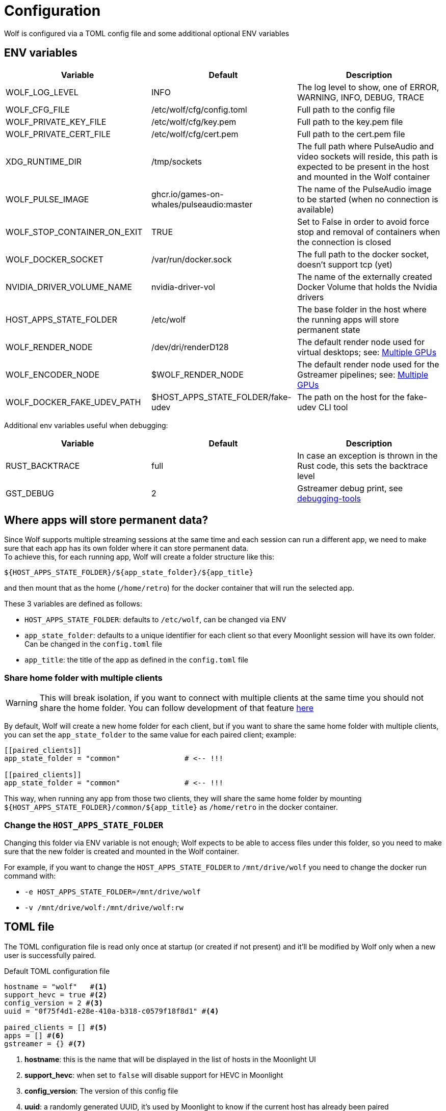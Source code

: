 = Configuration

Wolf is configured via a TOML config file and some additional optional ENV variables

== ENV variables

|===
|Variable |Default |Description

|WOLF_LOG_LEVEL
|INFO
|The log level to show, one of ERROR, WARNING, INFO, DEBUG, TRACE

|WOLF_CFG_FILE
|/etc/wolf/cfg/config.toml
|Full path to the config file

|WOLF_PRIVATE_KEY_FILE
|/etc/wolf/cfg/key.pem
|Full path to the key.pem file

|WOLF_PRIVATE_CERT_FILE
|/etc/wolf/cfg/cert.pem
|Full path to the cert.pem file

|XDG_RUNTIME_DIR
|/tmp/sockets
|The full path where PulseAudio and video sockets will reside, this path is expected to be present in the host and mounted in the Wolf container

|WOLF_PULSE_IMAGE
|ghcr.io/games-on-whales/pulseaudio:master
|The name of the PulseAudio image to be started (when no connection is available)

|WOLF_STOP_CONTAINER_ON_EXIT
|TRUE
|Set to False in order to avoid force stop and removal of containers when the connection is closed

|WOLF_DOCKER_SOCKET
|/var/run/docker.sock
|The full path to the docker socket, doesn't support tcp (yet)

|NVIDIA_DRIVER_VOLUME_NAME
|nvidia-driver-vol
|The name of the externally created Docker Volume that holds the Nvidia drivers

|HOST_APPS_STATE_FOLDER
|/etc/wolf
|The base folder in the host where the running apps will store permanent state

|WOLF_RENDER_NODE
|/dev/dri/renderD128
|The default render node used for virtual desktops; see: <<_multiple_gpu>>

|WOLF_ENCODER_NODE
|$WOLF_RENDER_NODE
|The default render node used for the Gstreamer pipelines; see: <<_multiple_gpu>>

|WOLF_DOCKER_FAKE_UDEV_PATH
|$HOST_APPS_STATE_FOLDER/fake-udev
|The path on the host for the fake-udev CLI tool
|===

Additional env variables useful when debugging:

|===
|Variable |Default |Description

|RUST_BACKTRACE
|full
|In case an exception is thrown in the Rust code, this sets the backtrace level

|GST_DEBUG
|2
|Gstreamer debug print, see https://gstreamer.freedesktop.org/documentation/tutorials/basic/debugging-tools.html?gi-language=c[debugging-tools]
|===

[#data_setup]
== Where apps will store permanent data?

Since Wolf supports multiple streaming sessions at the same time and each session can run a different app, we need to make sure that each app has its own folder where it can store permanent data. +
To achieve this, for each running app, Wolf will create a folder structure like this:

[source]
----
${HOST_APPS_STATE_FOLDER}/${app_state_folder}/${app_title}
----

and then mount that as the home (`/home/retro`) for the docker container that will run the selected app. +

These 3 variables are defined as follows:

* `HOST_APPS_STATE_FOLDER`: defaults to `/etc/wolf`, can be changed via ENV
* `app_state_folder`: defaults to a unique identifier for each client so that every Moonlight session will have its own folder.
Can be changed in the `config.toml` file
* `app_title`: the title of the app as defined in the `config.toml` file

=== Share home folder with multiple clients

[WARNING]
====
This will break isolation, if you want to connect with multiple clients at the same time you should not share the home folder.
You can follow development of that feature https://github.com/games-on-whales/wolf/issues/83[here]
====

By default, Wolf will create a new home folder for each client, but if you want to share the same home folder with multiple clients, you can set the `app_state_folder` to the same value for each paired client; example: +

[source,toml]
....
[[paired_clients]]
app_state_folder = "common"               # <-- !!!

[[paired_clients]]
app_state_folder = "common"               # <-- !!!
....

This way, when running any app from those two clients, they will share the same home folder by mounting `${HOST_APPS_STATE_FOLDER}/common/${app_title}` as `/home/retro` in the docker container.

=== Change the `HOST_APPS_STATE_FOLDER`

Changing this folder via ENV variable is not enough; Wolf expects to be able to access files under this folder, so you need to make sure that the new folder is created and mounted in the Wolf container. +

For example, if you want to change the `HOST_APPS_STATE_FOLDER` to `/mnt/drive/wolf` you need to change the docker run command with:

* `-e HOST_APPS_STATE_FOLDER=/mnt/drive/wolf`
* `-v /mnt/drive/wolf:/mnt/drive/wolf:rw`

== TOML file

The TOML configuration file is read only once at startup (or created if not present) and it'll be modified by Wolf only when a new user is successfully paired.

.Default TOML configuration file
[source,toml]
....
hostname = "wolf"   #<1>
support_hevc = true #<2>
config_version = 2 #<3>
uuid = "0f75f4d1-e28e-410a-b318-c0579f18f8d1" #<4>

paired_clients = [] #<5>
apps = [] #<6>
gstreamer = {} #<7>
....

<1> *hostname*: this is the name that will be displayed in the list of hosts in the Moonlight UI
<2> *support_hevc*: when set to `false` will disable support for HEVC in Moonlight
<3> *config_version*: The version of this config file
<4> *uuid*: a randomly generated UUID, it's used by Moonlight to know if the current host has already been paired
<5> *paired_clients*: a list of all the Moonlight clients that have succesfully completed the pairing process; it'll be populated by Wolf and saved to this file.
<6> *apps*: a list of apps, see: xref:_defining_apps[]
<7> *gstreamer* audio/video pipeline definitions, see xref:_gstreamer[]

[#_defining_apps]
=== Defining apps

Apps defined here will be shown in Moonlight after successfully pairing with Wolf. +
You can re-define parts of the Gstreamer pipeline easily, ex:

[source,toml]
....
[[apps]]
title = "Test ball" #<1>
start_virtual_compositor = false #<2>
app_state_folder = "some/folder" #<3>

[apps.runner] #<4>
type = "process"
run_cmd = "sh -c \"while :; do echo 'running...'; sleep 10; done\""

[apps.video] #<5>
source = """
videotestsrc pattern=ball flip=true is-live=true !
video/x-raw, framerate={fps}/1
\
"""

[apps.audio] #<6>
source = "audiotestsrc wave=ticks is-live=true"
....

<1> *title*: this is the name that will be displayed in Moonlight
<2> *start_virtual_compositor*: set to True if this app needs our custom virtual compositor (TODO: document this better)
<3> *app_state_folder*: the folder where the app will store permanent data, see: xref:data_setup[]
<4> *runner*: the type of process to run in order to start this app, see: xref:_app_runner[]
<5> *video*: here it's possible to override the default video pipeline variables defined in: xref:_gstreamer[]
<6> *audio*: here it's possible to override the default audio pipeline variables defined in: xref:_gstreamer[]

See more examples in the xref:gstreamer.adoc[] page.

=== Override the default joypad mapping

By default, Wolf will try to match the joypad type that Moonlight sends with the correct mapping.
It is possible to override this behaviour by setting the `joypad_mapping` property in the `apps` entry; example:

[source,toml]
....
[[apps]]
title = "Test ball"
joypad_type = "xbox" # Force the joypad to always be xbox
....

The available joypad types are:

* `auto` (default)
* `xbox`
* `nintendo`
* `ps`


[#_app_runner]
==== App Runner

There are currently two types of runner supported: `docker` and `process`

==== Process

Example:

[source,toml]
....
[apps.runner]
type = "process"
run_cmd = "sh -c \"while :; do echo 'running...'; sleep 10; done\""
....

==== Docker

Example:

[source,toml]
....
type = "docker"
name = "WolfSteam"
image = "ghcr.io/games-on-whales/steam:edge"
mounts = [
  "/run/udev:/run/udev:ro"
]
env = [
  "PROTON_LOG=1",
  "RUN_SWAY=true",
  "ENABLE_VKBASALT=1"
]
devices = []
ports = []
base_create_json = """ #<1>
{
  "HostConfig": {
    "IpcMode": "host",
    "CapAdd": ["SYS_ADMIN", "SYS_NICE"],
    "Privileged": false
  }
}
\
"""
....

<1> *base_create_json*: here you can re-define any property that's defined in the docker API JSON format, see: https://docs.docker.com/engine/api/v1.40/#tag/Container/operation/ContainerCreate[docs.docker.com/engine/api/v1.40]

[#_gstreamer]
=== Gstreamer

In here we define the default pipeline for both video and audio streaming to Moonlight. +
In order to automatically pick up the right encoder at runtime based on the user HW we run in order the list of encoders at `gstreamer.video.hevc_encoders` (and `gstreamer.video.h264_encoders`); the first set of plugins that can be correctly initialised by Gstreamer will be the selected encoder for all the pipelines.

You can read more about gstreamer and custom pipelines in the xref:gstreamer.adoc[] page.

=== Set Window compositor

Wolf support both https://swaywm.org/[Sway] and https://github.com/ValveSoftware/gamescope[Gamescope] compositor. 

Sway is used by default, but some game may work better with one or the other.

Usage is controlled by environment variables on `[apps.runner]` configs:

- `RUN_SWAY=1` - enable Sway (Default for newer Wolf installation)
- `RUN_GAMESCOPE=1` - enable Gamescope

[WARNING]
====
Gamescope have some known issues:
- It may be unstable with some Nvidia driver versions. See https://github.com/games-on-whales/wolf/issues/60[#60]. 
- It doesn't support multiple windows which may cause issues with multi-window applications like Steam desktop UI.

Switch to Gamescope only if you encounter issues with Sway.
====

Examples:

.Enable Sway
[source,toml]
....
[apps.runner]
env = [
    "RUN_SWAY=1",
    # ...
]
....

.Enable Gamescope
[source,toml]
....
[apps.runner]
env = [
    "RUN_GAMESCOPE=1",
    # ...
]
....

If both are defined, Gamescoped is used. (see https://github.com/games-on-whales/gow/blob/master/images/base-app/scripts/launch-comp.sh[launch-comp.sh] for details)

[#_multiple_gpu]
== Multiple GPUs

When you have multiple GPUs installed in your host, you might want to have better control over which one is used by Wolf and how. +
There are two main separated parts that make use of HW acceleration in Wolf:

* *App render node*: this will use HW acceleration in order to create virtual Wayland desktops and run the chosen app (ex: Firefox, Steam, ...).
Use the `WOLF_RENDER_NODE` (defaults to `/dev/dri/renderD128`) env variable to control this.
* *Gstreamer video encoding*: this will use HW acceleration in order to efficiently encode the video stream with H.264 or HEVC.
Use the `WOLF_ENCODER_NODE` (defaults to `WOLF_RENDER_NODE`) env variable to control this.

They can be configured separately, and in theory you could even *use two GPUs at the same time* for different jobs; ex: use the integrated GPU just for the streaming part and use a powerful GPU to play apps/games.

[WARNING]
====
This isn't recommended, it might introduce additional latency and it's not optimal.
HW encoding on modern GPUs is very lightweight and it's better to use the same GPU for both jobs.
====

=== App render node

Each application that Wolf will start will have access only to a specific render node even if the host has multiple GPUs connected. +
By default, Wolf will use the env variable `WOLF_RENDER_NODE` which defaults to `/dev/dri/renderD128`

[TIP]
====

If you don't know which render node is associated with which GPU you can use the following command:

[source,bash]
....
ls -l /sys/class/drm/renderD*/device/driver
/sys/class/drm/renderD128/device/driver -> ../../../../bus/virtio/drivers/virtio_gpu <1>
/sys/class/drm/renderD129/device/driver -> ../../../../bus/pci/drivers/nvidia <2>
....

<1> This line will tell you that `renderD128` is a virtual GPU
<2> This line will tell you that `renderD129` is a Nvidia GPU

====

Wolf supports also overriding the render node in each single app defined in the `config.toml` config file by setting the `render_node` property; example:

[source,toml]
....
[apps.runner]
type = "docker"
name = "WolfSteam"
image = "ghcr.io/games-on-whales/steam:edge"

# More options here, removed for brevity...
render_node = "/dev/dri/renderD129"
....

=== Gstreamer video encoding

The easy way to control this is to just edit the env variable `WOLF_ENCODER_NODE` (defaults to match `WOLF_RENDER_NODE` in order to use the same GPU for both), this will set the default render node used for the Gstreamer pipelines.

The streaming video encoding pipeline is fully controlled by the `config.toml` file; here the order in which entries are listed is important because Wolf will just try each listed plugin; the first one that works is the one that will be used.

[NOTE,caption=EXAMPLE]
====
If you have an Intel iGPU and a Nvidia card in the same host, and you would like to use QuickSync in order to do the encoding, you can either:

* Delete the `nvcodec` entries under `gstreamer.video.hevc_encoders`
* Cut the `qsv` entry and paste it above the `nvcodec` entry
====

On top of that, each single `apps` entry support overriding the default streaming pipeline; for example:

[source,toml]
....
[[apps]]
title = "Test ball"

# More options here, removed for brevity...

[apps.video]
source = """
videotestsrc pattern=ball flip=true is-live=true !
video/x-raw, framerate={fps}/1
\
"""
....

In case you have two GPUs that will use the same encoder pipeline (example: an AMD iGPU and an AMD GPU card) you can override the `video_params` with the corresponding encoder plugin; see:
https://gitlab.freedesktop.org/gstreamer/gstreamer/-/issues/1167[gstreamer/issues/1167].

== Directly launch a Steam game

This has been moved to the xref:steam.adoc[] page.

== Changing and Switching Keyboard Layouts in wolf Apps Containers

This guide demonstrates how to change the default keyboard layout and switch between multiple layouts in Docker containers.

For Layout and Variant codes see: https://man.archlinux.org/man/xkeyboard-config.7#LAYOUTS

=== Using environment variable

Add environment variable `XKB_DEFAULT_LAYOUT=<layout>` and `XKB_DEFAULT_VARIANT=<variant>` to `[apps.runner]` config.

.Keyboard layout environment variable example
....
[apps.runner]
env = [
    # ...
    "XKB_DEFAULT_LAYOUT=fr",
    "XKB_DEFAULT_VARIANT=azerty",
]
....

=== Using configuration file

Using configuration file allow more layouts to be configured. 

.Note: configuration file is only supported for Sway compositor and won't have any effect wih Gamescope.

==== Create a Configuration File

Create a config file at `${HOST_APPS_STATE_FOLDER}/cfg/90-custom.conf` with the following content:
....
input type:keyboard {
    xkb_layout "fr,us"
    xkb_numlock "enable"
}
....
* xkb_layout : The first layout code you set will be the default layout. Add other layouts separated by commas.
* xkb_numlock "enable" turns on NumLock by default.

==== Configure Container Mounts

In the same folder, edit `${HOST_APPS_STATE_FOLDER}/cfg/config.toml`
For each container where you want to use the custom layout, edit the "mounts" variable as follows:
....
mounts = [
    "${HOST_APPS_STATE_FOLDER}/cfg/90-custom.conf:/etc/sway/config.d/90-custom.conf",
]
....

This ensures that the config is not overwritten. On the next app restart, the keyboard layout will be set to the default one specified.

==== Switching Layouts

===== Switching layout from the console in moonlight

Start the console in Moonlight.
Use the command:
....
swaymsg input type:keyboard xkb_switch_layout next
....

===== Creating a Steam Shortcut for Layout Switching
In Steam, add a "Non-Steam Game", and select anything as the target.
Once the game is created in Steam, Right-click on it and select "Properties".
In the "Target" field, enter:
....
/bin/bash -c "swaymsg input type:keyboard xkb_switch_layout next"
....
Rename the game to "Switch Layout".
Close the properties window.

You now have a clickable link in Steam to switch layouts.
